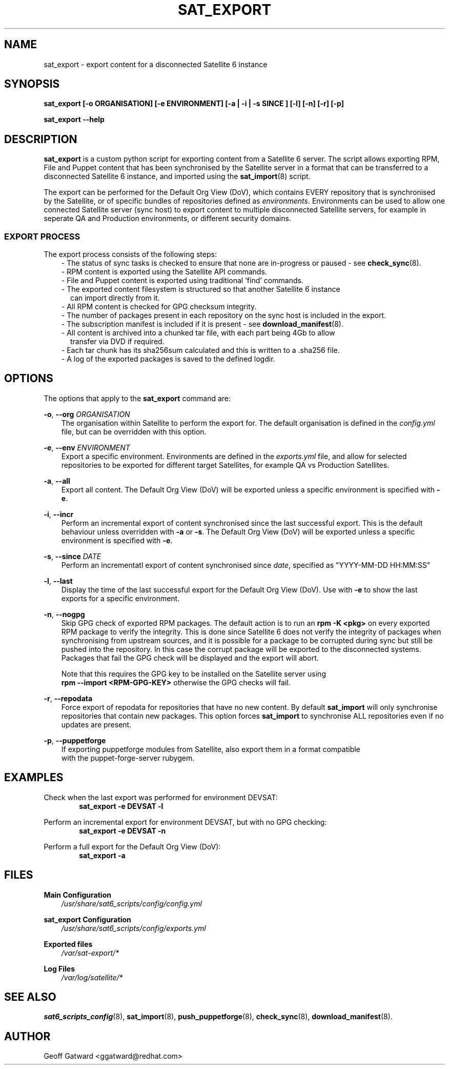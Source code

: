 .\" Manpage for sat_export.
.\" Contact ggatward@redhat.com to correct errors or typos.
.TH SAT_EXPORT 8 "04 Jan 2017" "sat6_scripts" "sat6_scripts User Manual" man page"
.SH NAME
sat_export \- export content for a disconnected Satellite 6 instance

.SH SYNOPSIS
.B sat_export [\-o ORGANISATION] [\-e ENVIRONMENT] [\-a | \-i | \-s SINCE ] [\-l] [\-n] [\-r] [\-p]
.LP
.B "sat_export --help"

.SH DESCRIPTION
.B sat_export
is a custom python script for exporting content from a Satellite 6 server.
The script allows exporting RPM, File and Puppet content that has been synchronised by the Satellite server in a format that can be transferred to a disconnected Satellite 6 instance, and imported using the
.BR sat_import (8)
script.

The export can be performed for the Default Org View (DoV), which contains EVERY repository that is synchronised by the Satellite, or of specific bundles of repositories defined as
.IR environments .
Environments can be used to allow one connected Satellite server (sync host) to export content to multiple disconnected Satellite servers, for example in seperate QA and Production environments, or different security domains.

.SS EXPORT PROCESS
The export process consists of the following steps:
.RS 3
- The status of sync tasks is checked to ensure that none are in-progress or paused - see
.BR check_sync (8).
.RE
.RS 3
- RPM content is exported using the Satellite API commands.
.RE
.RS 3
- File and Puppet content is exported using traditional 'find' commands.
.RE
.RS 3
- The exported content filesystem is structured so that another Satellite 6 instance
.RS 2
can import directly from it.
.RE
.RE
.RS 3
- All RPM content is checked for GPG checksum integrity.
.RE
.RS 3
- The number of packages present in each repository on the sync host is included in the export.
.RE
.RS 3
- The subscription manifest is included if it is present - see
.BR download_manifest (8).
.RE
.RS 3
- All content is archived into a chunked tar file, with each part being 4Gb to allow
.RS 2
transfer via DVD if required.
.RE
.RE
.RS 3
- Each tar chunk has its sha256sum calculated and this is written to a .sha256 file.
.RE
.RS 3
- A log of the exported packages is saved to the defined logdir.
.RE


.SH OPTIONS
The options that apply to the
.B sat_export
command are:
.PP
.BR "-o", " --org"
.I "ORGANISATION"
.RS 3
The organisation within Satellite to perform the export for. The default organisation is defined in the
.I config.yml
file, but can be overridden with this option.
.RE
.PP
.BR "-e", " --env"
.I "ENVIRONMENT"
.RS 3
Export a specific environment. Environments are defined in the
.I exports.yml
file, and allow for selected repositories to be exported for different target Satellites, for example QA vs Production Satellites.
.RE
.PP
.BR "-a", " --all"
.RS 3
Export all content. The Default Org View (DoV) will be exported unless a specific environment is specified with
.BR -e .
.RE
.PP
.BR "-i", " --incr"
.RS 3
Perform an incremental export of content synchronised since the last successful export. This is the default behaviour unless overridden with
.BR -a " or"
.BR -s .
The Default Org View (DoV) will be exported unless a specific environment is specified with
.BR -e .
.RE
.PP
.BR "-s", " --since"
.I "DATE"
.RS 3
Perform an incrementatl export of content synchronised since
.IR date ,
specified as "YYYY-MM-DD HH:MM:SS"
.RE
.PP
.BR "-l", " --last"
.RS 3
Display the time of the last successful export for the Default Org View (DoV). Use with
.B -e
to show the last exports for a specific environment.
.RE
.PP
.BR "-n", " --nogpg"
.RS 3
Skip GPG check of exported RPM packages. The default action is to run an
.B rpm -K <pkg>
on every exported RPM package to verify the integrity. This is done since Satellite 6
does not verify the integrity of packages when synchronising from upstream sources, and
it is possible for a package to be corrupted during sync but still be pushed into the
repository. In this case the corrupt package will be exported to the disconnected
systems. Packages that fail the GPG check will be displayed and the export will abort.

Note that this requires the GPG key to be installed on the Satellite server using
.br
.B "rpm --import <RPM-GPG-KEY>"
otherwise the GPG checks will fail.
.RE
.PP
.BR "-r", " --repodata"
.RS 3
Force export of repodata for repositories that have no new content. By default
.B sat_import
will only synchronise repositories that contain new packages. This option forces
.B sat_import
to synchronise ALL repositories even if no updates are present.
.RE
.PP
.BR "-p", " --puppetforge"
.RS 3
If exporting puppetforge modules from Satellite, also export them in a format compatible
.br
with the puppet-forge-server rubygem.
.RE


.SH EXAMPLES
Check when the last export was performed for environment DEVSAT:
.RS 6
.B "sat_export -e DEVSAT -l"
.RE

Perform an incremental export for environment DEVSAT, but with no GPG checking:
.RS 6
.B "sat_export -e DEVSAT -n"
.RE

Perform a full export for the Default Org View (DoV):
.RS 6
.B "sat_export -a"
.RE


.SH FILES
.B Main Configuration
.RS 3
.I /usr/share/sat6_scripts/config/config.yml
.RE
.LP
.B sat_export Configuration
.RS 3
.I /usr/share/sat6_scripts/config/exports.yml
.RE
.LP
.B Exported files
.RS 3
.I /var/sat-export/*
.RE
.LP
.B Log Files
.RS 3
.I /var/log/satellite/*
.RE

.SH SEE ALSO
.BR sat6_scripts_config (8),
.BR sat_import (8),
.BR push_puppetforge (8),
.BR check_sync (8),
.BR download_manifest (8).

.SH AUTHOR
Geoff Gatward <ggatward@redhat.com>

